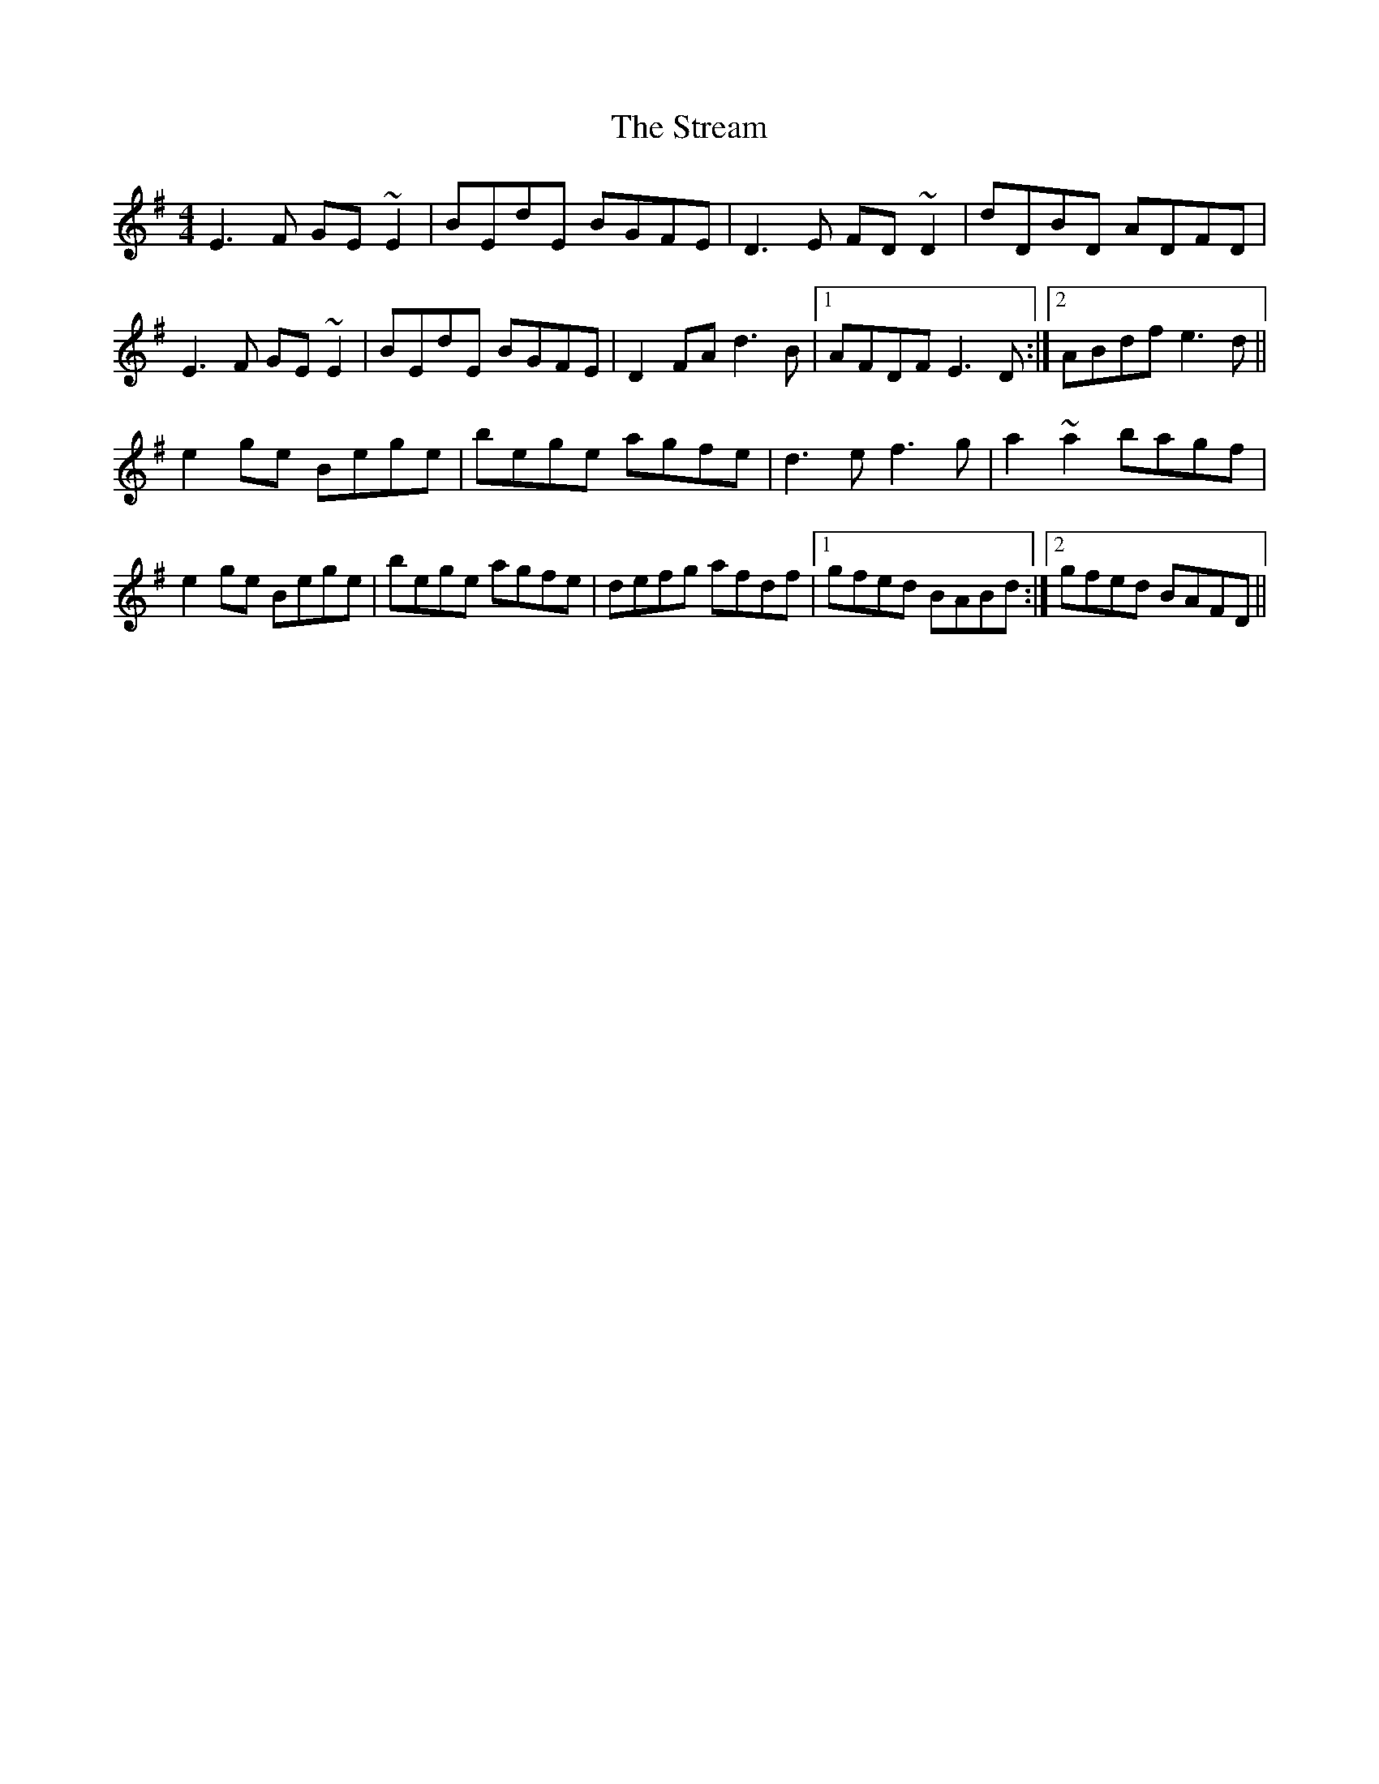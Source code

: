 X: 38712
T: Stream, The
R: reel
M: 4/4
K: Eminor
E3F GE~E2|BEdE BGFE|D3E FD~D2|dDBD ADFD|
E3F GE~E2|BEdE BGFE|D2FA d3B|1 AFDF E3D:|2 ABdf e3d||
e2ge Bege|bege agfe|d3e f3g|a2~a2 bagf|
e2ge Bege|bege agfe|defg afdf|1 gfed BABd:|2 gfed BAFD||

